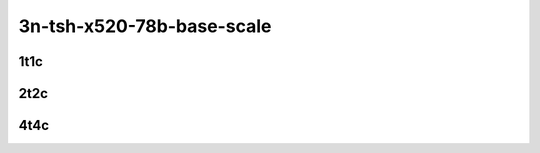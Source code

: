 3n-tsh-x520-78b-base-scale
--------------------------

1t1c
````

.. raw:: html

    <a name="x520-78b-1t1c-base-scale"></a>
    <center>
    Links to builds:
    <a href="https://nexus.fd.io/content/repositories/fd.io.master.ubuntu.xenial.main/io/fd/vpp/vpp/" target="_blank">vpp-ref</a>,
    <a href="https://jenkins.fd.io/view/csit/job/csit-vpp-perf-mrr-daily-master-3n-tsh" target="_blank">csit-ref</a>
    <iframe width="1100" height="800" frameborder="0" scrolling="no" src="../_static/vpp/cpta-ip6-1t1c-x520-3n-tsh.html"></iframe>
    <p><br></p>
    </center>

2t2c
````

.. raw:: html

    <a name="x520-78b-2t2c-base-scale"></a>
    <center>
    Links to builds:
    <a href="https://nexus.fd.io/content/repositories/fd.io.master.ubuntu.xenial.main/io/fd/vpp/vpp/" target="_blank">vpp-ref</a>,
    <a href="https://jenkins.fd.io/view/csit/job/csit-vpp-perf-mrr-daily-master-3n-tsh" target="_blank">csit-ref</a>
    <iframe width="1100" height="800" frameborder="0" scrolling="no" src="../_static/vpp/cpta-ip6-2t2c-x520-3n-tsh.html"></iframe>
    <p><br></p>
    </center>

4t4c
````

.. raw:: html

    <a name="x520-78b-4t4c-base-scale"></a>
    <center>
    Links to builds:
    <a href="https://nexus.fd.io/content/repositories/fd.io.master.ubuntu.xenial.main/io/fd/vpp/vpp/" target="_blank">vpp-ref</a>,
    <a href="https://jenkins.fd.io/view/csit/job/csit-vpp-perf-mrr-daily-master-3n-tsh" target="_blank">csit-ref</a>
    <iframe width="1100" height="800" frameborder="0" scrolling="no" src="../_static/vpp/cpta-ip6-4t4c-x520-3n-tsh.html"></iframe>
    <p><br></p>
    </center>
